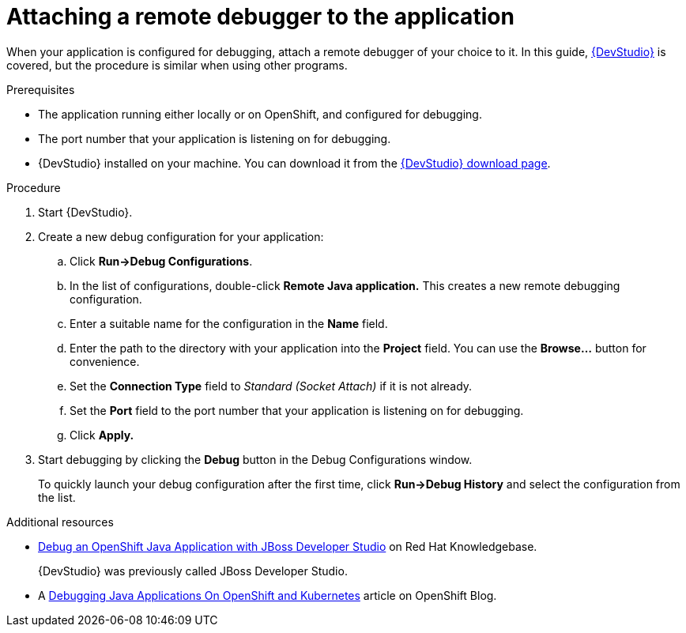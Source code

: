 
[id='attaching-a-remote-debugger-to-the-application_{context}']
= Attaching a remote debugger to the application

When your application is configured for debugging, attach a remote debugger of your choice to it.
In this guide, link:https://www.redhat.com/en/technologies/jboss-middleware/developer-studio[{DevStudio}] is covered, but the procedure is similar when using other programs.

.Prerequisites

* The application running either locally or on OpenShift, and configured for debugging.
* The port number that your application is listening on for debugging.
* {DevStudio} installed on your machine. You can download it from the link:https://developers.redhat.com/products/devstudio/download/[{DevStudio} download page].

.Procedure

. Start {DevStudio}.
. Create a new debug configuration for your application:
.. Click *Run->Debug Configurations*.
.. In the list of configurations, double-click *Remote Java application.*
This creates a new remote debugging configuration.
.. Enter a suitable name for the configuration in the *Name* field.
.. Enter the path to the directory with your application into the *Project* field. You can use the *Browse...* button for convenience.
.. Set the *Connection Type* field to _Standard (Socket Attach)_ if it is not already.
.. Set the *Port* field to the port number that your application is listening on for debugging.
.. Click *Apply.*
. Start debugging by clicking the *Debug* button in the Debug Configurations window.
+
To quickly launch your debug configuration after the first time, click *Run->Debug History* and select the configuration from the list.

.Additional resources

* link:https://access.redhat.com/articles/1290703[Debug an OpenShift Java Application with JBoss Developer Studio] on Red Hat Knowledgebase.
+
{DevStudio} was previously called JBoss Developer Studio.
* A https://blog.openshift.com/debugging-java-applications-on-openshift-kubernetes/[Debugging Java Applications On OpenShift and Kubernetes] article on OpenShift Blog.
